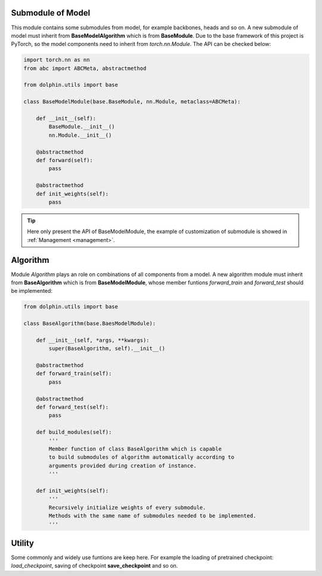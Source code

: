 
.. _submodule_model:

Submodule of Model
==================

This module contains some submodules from model, for example backbones, heads and
so on. A new submodule of model must inherit from **BaseModelAlgorithm** which is
from **BaseModule**. Due to the base framework of this project is PyTorch, so the
model components need to inherit from *torch.nn.Module*. The API can be checked below:

.. code-block:: python

    import torch.nn as nn
    from abc import ABCMeta, abstractmethod

    from dolphin.utils import base

    class BaseModelModule(base.BaseModule, nn.Module, metaclass=ABCMeta):
        
        def __init__(self):
            BaseModule.__init__()
            nn.Module.__init__()
        
        @abstractmethod
        def forward(self):
            pass

        @abstractmethod
        def init_weights(self):
            pass

.. tip::
    Here only present the API of BaseModelModule, the example of customization 
    of submodule is showed in :ref:`Management <management>`.


.. _algorithm:

Algorithm
=========

Module *Algorithm* plays an role on combinations of all components from a model. 
A new algorithm module must inherit from **BaseAlgorithm** which is from **BaseModelModule**, 
whose member funtions *forward_train* and *forward_test* should be implemented:

.. code-block:: python

    from dolphin.utils import base

    class BaseAlgorithm(base.BaesModelModule):

        def __init__(self, *args, **kwargs):
            super(BaseAlgorithm, self).__init__()

        @abstractmethod
        def forward_train(self):
            pass

        @abstractmethod
        def forward_test(self):
            pass

        def build_modules(self):
            '''
            Member function of class BaseAlgorithm which is capable
            to build submodules of algorithm automatically according to
            arguments provided during creation of instance.
            '''

        def init_weights(self):
            '''
            Recursively initialize weights of every submodule.
            Methods with the same name of submodules needed to be implemented.
            '''


.. _utils_model:

Utility
=======

Some commonly and widely use funtions are keep here. For example the loading of
pretrained checkpoint: *load_checkpoint*, saving of checkpoint **save_checkpoint**
and so on.